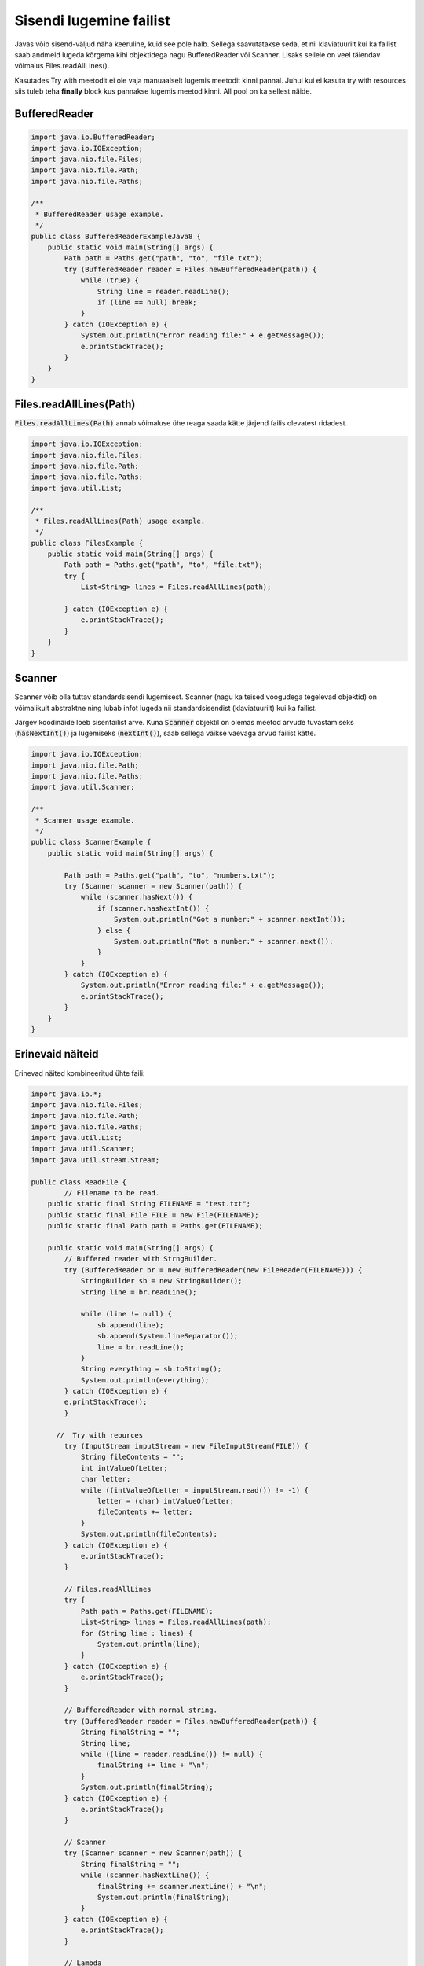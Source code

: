 ========================
Sisendi lugemine failist
========================
Javas võib sisend-väljud näha keeruline, kuid see pole halb. Sellega saavutatakse seda, et nii klaviatuurilt kui ka failist saab andmeid lugeda kõrgema kihi objektidega nagu BufferedReader või Scanner. Lisaks sellele on veel täiendav võimalus Files.readAllLines().

Kasutades Try with meetodit ei ole vaja manuaalselt lugemis meetodit kinni pannal. Juhul kui ei kasuta try with resources siis tuleb teha **finally** block kus pannakse lugemis meetod kinni. All pool on ka sellest näide.

BufferedReader
--------------

.. code-block:: java

    import java.io.BufferedReader;
    import java.io.IOException;
    import java.nio.file.Files;
    import java.nio.file.Path;
    import java.nio.file.Paths;

    /**
     * BufferedReader usage example.
     */
    public class BufferedReaderExampleJava8 {
        public static void main(String[] args) {
            Path path = Paths.get("path", "to", "file.txt");
            try (BufferedReader reader = Files.newBufferedReader(path)) {
                while (true) {
                    String line = reader.readLine();
                    if (line == null) break;
                }
            } catch (IOException e) {
                System.out.println("Error reading file:" + e.getMessage());
                e.printStackTrace();
            }
        }
    }

Files.readAllLines(Path)
------------------------

:code:`Files.readAllLines(Path)` annab võimaluse ühe reaga saada kätte järjend failis olevatest ridadest.

.. code-block:: java

    import java.io.IOException;
    import java.nio.file.Files;
    import java.nio.file.Path;
    import java.nio.file.Paths;
    import java.util.List;

    /**
     * Files.readAllLines(Path) usage example.
     */
    public class FilesExample {
        public static void main(String[] args) {
            Path path = Paths.get("path", "to", "file.txt");
            try {
                List<String> lines = Files.readAllLines(path);

            } catch (IOException e) {
                e.printStackTrace();
            }
        }
    }

Scanner
-------

Scanner võib olla tuttav standardsisendi lugemisest. Scanner (nagu ka teised voogudega tegelevad objektid) on võimalikult abstraktne ning lubab infot lugeda nii standardsisendist (klaviatuurilt) kui ka failist.

Järgev koodinäide loeb sisenfailist arve. Kuna :code:`Scanner` objektil on olemas meetod arvude tuvastamiseks (:code:`hasNextInt()`) ja lugemiseks (:code:`nextInt()`), saab sellega väikse vaevaga arvud failist kätte.

.. code-block:: java

    import java.io.IOException;
    import java.nio.file.Path;
    import java.nio.file.Paths;
    import java.util.Scanner;

    /**
     * Scanner usage example.
     */
    public class ScannerExample {
        public static void main(String[] args) {

            Path path = Paths.get("path", "to", "numbers.txt");
            try (Scanner scanner = new Scanner(path)) {
                while (scanner.hasNext()) {
                    if (scanner.hasNextInt()) {
                        System.out.println("Got a number:" + scanner.nextInt());
                    } else {
                        System.out.println("Not a number:" + scanner.next());
                    }
                }
            } catch (IOException e) {
                System.out.println("Error reading file:" + e.getMessage());
                e.printStackTrace();
            }
        }
    }

    
Erinevaid näiteid
------------------


Erinevad näited kombineeritud ühte faili:

.. code-block:: java

	import java.io.*;
	import java.nio.file.Files;
	import java.nio.file.Path;
	import java.nio.file.Paths;
	import java.util.List;
	import java.util.Scanner;
	import java.util.stream.Stream;

	public class ReadFile {
		// Filename to be read.
	    public static final String FILENAME = "test.txt";
	    public static final File FILE = new File(FILENAME);
	    public static final Path path = Paths.get(FILENAME);

	    public static void main(String[] args) {
	        // Buffered reader with StrngBuilder.
	        try (BufferedReader br = new BufferedReader(new FileReader(FILENAME))) {
	            StringBuilder sb = new StringBuilder();
	            String line = br.readLine();

        	    while (line != null) {
        	        sb.append(line);
        	        sb.append(System.lineSeparator());
        	        line = br.readLine();
        	    }
        	    String everything = sb.toString();
        	    System.out.println(everything);
        	} catch (IOException e) {
            	e.printStackTrace();
        	}

  	      //  Try with reources
        	try (InputStream inputStream = new FileInputStream(FILE)) {
        	    String fileContents = "";
        	    int intValueOfLetter;
        	    char letter;
        	    while ((intValueOfLetter = inputStream.read()) != -1) {
        	        letter = (char) intValueOfLetter;
        	        fileContents += letter;
        	    }
        	    System.out.println(fileContents);
        	} catch (IOException e) {
        	    e.printStackTrace();
        	}

        	// Files.readAllLines
        	try {
        	    Path path = Paths.get(FILENAME);
        	    List<String> lines = Files.readAllLines(path);
        	    for (String line : lines) {
        	        System.out.println(line);
        	    }
        	} catch (IOException e) {
        	    e.printStackTrace();
        	}

        	// BufferedReader with normal string.
        	try (BufferedReader reader = Files.newBufferedReader(path)) {
        	    String finalString = "";
        	    String line;
        	    while ((line = reader.readLine()) != null) {
        	        finalString += line + "\n";
        	    }
        	    System.out.println(finalString);
        	} catch (IOException e) {
        	    e.printStackTrace();
        	}

        	// Scanner
        	try (Scanner scanner = new Scanner(path)) {
        	    String finalString = "";
        	    while (scanner.hasNextLine()) {
        	        finalString += scanner.nextLine() + "\n";
        	        System.out.println(finalString);
        	    }
        	} catch (IOException e) {
        	    e.printStackTrace();
        	}

        	// Lambda
        	try (Stream<String> stream = Files.lines(path)) {
        	    stream.forEach(System.out::println);
        	} catch (IOException e) {
        	    e.printStackTrace();
        	}
    	}
	}


Siin on koodi näide kuidas readerit manuaalselt kinni panna.



.. code-block:: java
	
	try {
	    BufferedReader reader = Files.newBufferedReader(path);
	    try {
	        String finalStringForBufferedReader = "";
	        String line;
	        while ((line = reader.readLine()) != null) {
	            finalStringForBufferedReader += line + "\n";
	        }
	        System.out.println(finalStringForBufferedReader);
	    } finally {
	        reader.close();
	    }
	} catch (IOException e) {
	    e.printStackTrace();
	}
